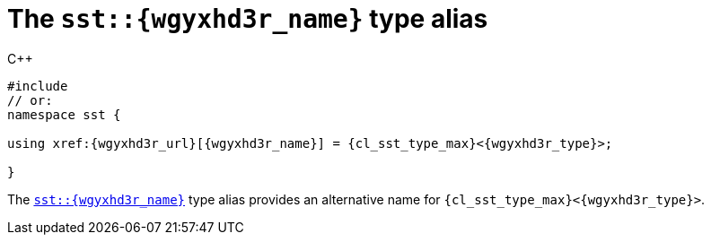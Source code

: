 //
// Copyright (C) 2012-2024 Stealth Software Technologies, Inc.
//
// Permission is hereby granted, free of charge, to any person
// obtaining a copy of this software and associated documentation
// files (the "Software"), to deal in the Software without
// restriction, including without limitation the rights to use,
// copy, modify, merge, publish, distribute, sublicense, and/or
// sell copies of the Software, and to permit persons to whom the
// Software is furnished to do so, subject to the following
// conditions:
//
// The above copyright notice and this permission notice (including
// the next paragraph) shall be included in all copies or
// substantial portions of the Software.
//
// THE SOFTWARE IS PROVIDED "AS IS", WITHOUT WARRANTY OF ANY KIND,
// EXPRESS OR IMPLIED, INCLUDING BUT NOT LIMITED TO THE WARRANTIES
// OF MERCHANTABILITY, FITNESS FOR A PARTICULAR PURPOSE AND
// NONINFRINGEMENT. IN NO EVENT SHALL THE AUTHORS OR COPYRIGHT
// HOLDERS BE LIABLE FOR ANY CLAIM, DAMAGES OR OTHER LIABILITY,
// WHETHER IN AN ACTION OF CONTRACT, TORT OR OTHERWISE, ARISING
// FROM, OUT OF OR IN CONNECTION WITH THE SOFTWARE OR THE USE OR
// OTHER DEALINGS IN THE SOFTWARE.
//
// SPDX-License-Identifier: MIT
//

[#cl-sst-{wgyxhd3r_slug}]
= The `sst::{wgyxhd3r_name}` type alias

.{cpp}
[source,cpp,subs="{sst_subs_source}"]
----
#include <link:{repo_browser_url}/src/c-cpp/include/sst/catalog/{wgyxhd3r_name}.hpp[sst/catalog/{wgyxhd3r_name}.hpp,window=_blank]>
// or:   <link:{repo_browser_url}/src/c-cpp/include/sst/limits.h[sst/limits.h,window=_blank]>
namespace sst {

using xref:{wgyxhd3r_url}[{wgyxhd3r_name}] = {cl_sst_type_max}<{wgyxhd3r_type}>;

}
----

The `xref:{wgyxhd3r_url}[sst::{wgyxhd3r_name}]` type alias provides an
alternative name for `{cl_sst_type_max}<{wgyxhd3r_type}>`.

//

